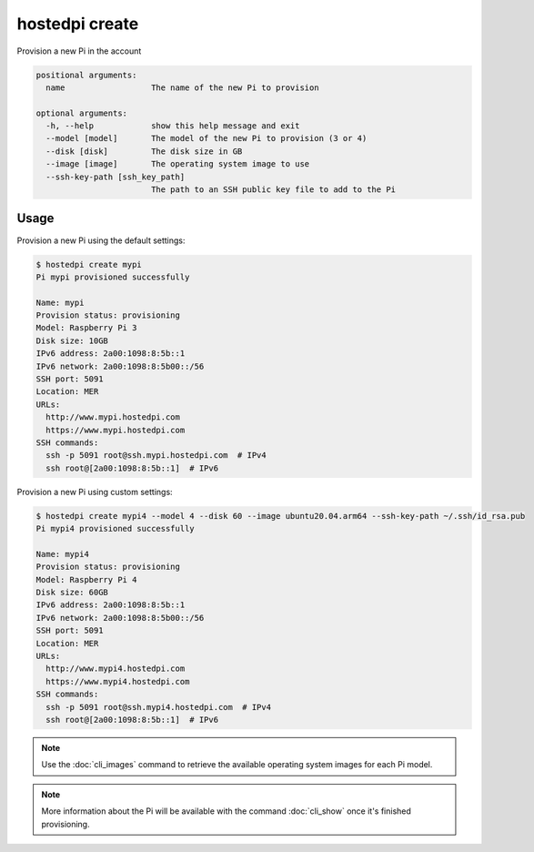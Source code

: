 ===============
hostedpi create
===============

.. program:: hostedpi-create

Provision a new Pi in the account

.. code-block:: text

    positional arguments:
      name                  The name of the new Pi to provision

    optional arguments:
      -h, --help            show this help message and exit
      --model [model]       The model of the new Pi to provision (3 or 4)
      --disk [disk]         The disk size in GB
      --image [image]       The operating system image to use
      --ssh-key-path [ssh_key_path]
                            The path to an SSH public key file to add to the Pi

Usage
=====

Provision a new Pi using the default settings:

.. code-block:: console

    $ hostedpi create mypi
    Pi mypi provisioned successfully

    Name: mypi
    Provision status: provisioning
    Model: Raspberry Pi 3
    Disk size: 10GB
    IPv6 address: 2a00:1098:8:5b::1
    IPv6 network: 2a00:1098:8:5b00::/56
    SSH port: 5091
    Location: MER
    URLs:
      http://www.mypi.hostedpi.com
      https://www.mypi.hostedpi.com
    SSH commands:
      ssh -p 5091 root@ssh.mypi.hostedpi.com  # IPv4
      ssh root@[2a00:1098:8:5b::1]  # IPv6

Provision a new Pi using custom settings:

.. code-block:: console

    $ hostedpi create mypi4 --model 4 --disk 60 --image ubuntu20.04.arm64 --ssh-key-path ~/.ssh/id_rsa.pub
    Pi mypi4 provisioned successfully

    Name: mypi4
    Provision status: provisioning
    Model: Raspberry Pi 4
    Disk size: 60GB
    IPv6 address: 2a00:1098:8:5b::1
    IPv6 network: 2a00:1098:8:5b00::/56
    SSH port: 5091
    Location: MER
    URLs:
      http://www.mypi4.hostedpi.com
      https://www.mypi4.hostedpi.com
    SSH commands:
      ssh -p 5091 root@ssh.mypi4.hostedpi.com  # IPv4
      ssh root@[2a00:1098:8:5b::1]  # IPv6

.. note::
    Use the :doc:`cli_images` command to retrieve the available operating system
    images for each Pi model.

.. note::
    More information about the Pi will be available with the command
    :doc:`cli_show` once it's finished provisioning.
